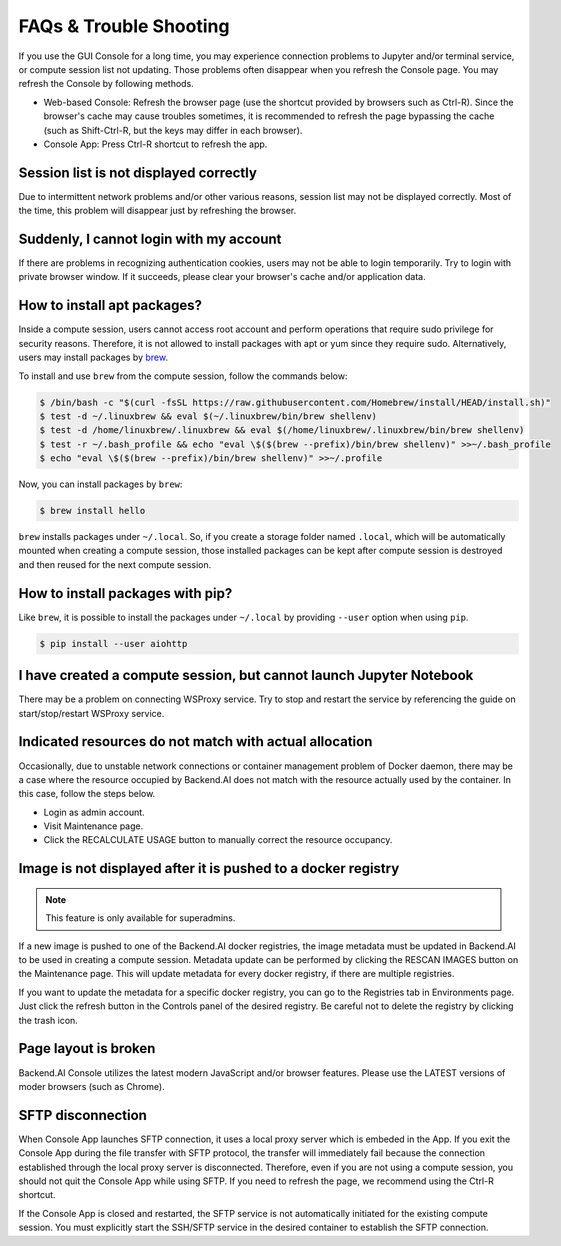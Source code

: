 =======================
FAQs & Trouble Shooting
=======================

If you use the GUI Console for a long time, you may experience connection
problems to Jupyter and/or terminal service, or compute session list not
updating. Those problems often disappear when you refresh the Console page. You
may refresh the Console by following methods.

- Web-based Console: Refresh the browser page (use the shortcut provided by
  browsers such as Ctrl-R). Since the browser's cache may cause troubles
  sometimes, it is recommended to refresh the page bypassing the cache
  (such as Shift-Ctrl-R, but the keys may differ in each browser).
- Console App: Press Ctrl-R shortcut to refresh the app.


Session list is not displayed correctly
---------------------------------------

Due to intermittent network problems and/or other various reasons, session list
may not be displayed correctly. Most of the time, this problem will disappear just by
refreshing the browser.

Suddenly, I cannot login with my account
----------------------------------------

If there are problems in recognizing authentication cookies, users may not be able to login temporarily. Try
to login with private browser window. If it succeeds, please clear your
browser's cache and/or application data.

How to install apt packages?
----------------------------

Inside a compute session, users cannot access root account and perform operations
that require sudo privilege for security reasons. Therefore, it is not allowed to install packages with apt or yum since they require sudo.
Alternatively, users may install packages by
`brew <https://docs.brew.sh/Homebrew-on-Linux>`_.

To install and use ``brew`` from the compute session, follow the commands below:

.. code-block:: shell

   $ /bin/bash -c "$(curl -fsSL https://raw.githubusercontent.com/Homebrew/install/HEAD/install.sh)"
   $ test -d ~/.linuxbrew && eval $(~/.linuxbrew/bin/brew shellenv)
   $ test -d /home/linuxbrew/.linuxbrew && eval $(/home/linuxbrew/.linuxbrew/bin/brew shellenv)
   $ test -r ~/.bash_profile && echo "eval \$($(brew --prefix)/bin/brew shellenv)" >>~/.bash_profile
   $ echo "eval \$($(brew --prefix)/bin/brew shellenv)" >>~/.profile

Now, you can install packages by ``brew``:

.. code-block:: shell

   $ brew install hello

``brew`` installs packages under ``~/.local``. So, if you create a storage
folder named ``.local``, which will be automatically mounted when creating a
compute session, those installed packages can be kept after compute session is
destroyed and then reused for the next compute session.

How to install packages with pip?
---------------------------------

Like ``brew``, it is possible to install the packages under ``~/.local`` by
providing ``--user`` option when using ``pip``.

.. code-block:: shell

   $ pip install --user aiohttp

I have created a compute session, but cannot launch Jupyter Notebook
--------------------------------------------------------------------

There may be a problem on connecting WSProxy service. Try to stop and restart
the service by referencing the guide on start/stop/restart WSProxy service.

Indicated resources do not match with actual allocation
--------------------------------------------------------

Occasionally, due to unstable network connections or container management
problem of Docker daemon, there may be a case where the resource occupied by
Backend.AI does not match with the resource actually used by the container. In this
case, follow the steps below.

* Login as admin account.
* Visit Maintenance page.
* Click the RECALCULATE USAGE button to manually correct the resource occupancy.

Image is not displayed after it is pushed to a docker registry
--------------------------------------------------------------

.. note::
   This feature is only available for superadmins.

If a new image is pushed to one of the Backend.AI docker registries, the image
metadata must be updated in Backend.AI to be used in creating a compute session.
Metadata update can be performed by clicking the RESCAN IMAGES button on the
Maintenance page. This will update metadata for every docker registry, if
there are multiple registries.

If you want to update the metadata for a specific docker registry, you can go to
the Registries tab in Environments page.  Just click the refresh button in the
Controls panel of the desired registry. Be careful not to delete the registry
by clicking the trash icon.

Page layout is broken
---------------------

Backend.AI Console utilizes the latest modern JavaScript and/or browser features.
Please use the LATEST versions of moder browsers (such as Chrome).

SFTP disconnection
------------------

When Console App launches SFTP connection, it uses a local proxy server which is
embeded in the App. If you exit the Console App during the file transfer with
SFTP protocol, the transfer will immediately fail because the connection
established through the local proxy server is disconnected.  Therefore, even if
you are not using a compute session, you should not quit the Console App while
using SFTP. If you need to refresh the page, we recommend using the Ctrl-R
shortcut.

If the Console App is closed and restarted, the SFTP service is not
automatically initiated for the existing compute session. You must explicitly
start the SSH/SFTP service in the desired container to establish the SFTP
connection.

